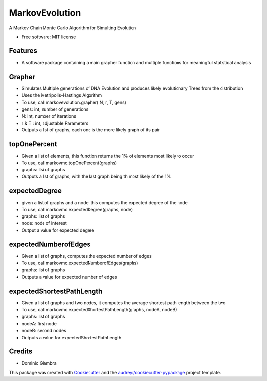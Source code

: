 ===============================
MarkovEvolution
===============================


.. image:: https://coveralls.io/repos/github/dgiambra/markovmc/badge.svg?branch=master
    :target: https://coveralls.io/github/dgiambra/markovmc?branch=master


A Markov Chain Monte Carlo Algorithm for Simulting Evolution


* Free software: MIT license


Features
--------
* A software package containing a main grapher function and multiple functions for meaningful statistical analysis

Grapher
-------
* Simulates Multiple generations of DNA Evolution and produces likely evolutionary Trees from the distribution
*   Uses the Metripolis-Hastings Algorithm
*   To use, call markovevolution.grapher( N, r, T, gens)
*    gens: int, number of generations
*   N: int, number of iterations
*   r & T : int, adjustable Parameters
*   Outputs a list of graphs, each one is the more likely graph of its pair

topOnePercent
-------------
*   Given a list of elements, this function returns the 1% of elements most likely to occur
*   To use, call markovmc.topOnePercent(graphs)
*   graphs: list of graphs
*   Outputs a list of graphs, with the last graph being th most likely of the 1%

expectedDegree
--------------
*   given a list of graphs and a node, this computes the expected degree of the node
*   To use, call markovmc.expectedDegree(graphs, node):
*   graphs: list of graphs
*   node: node of interest
*   Output a value for expected degree

expectedNumberofEdges
---------------------
*   Given a list of graphs, computes the expected number of edges
*   To use, call markovmc.expectedNumberofEdges(graphs)
*   graphs: list of graphs
*   Outputs a value for expected number of edges

expectedShortestPathLength
--------------------------
*   Given a list of graphs and two nodes, it computes the average shortest path length between the two
*   To use, call markovmc.expectedShortestPathLength(graphs, nodeA, nodeB)
*   graphs: list of graphs
*   nodeA: first node
*   nodeB: second nodes
*   Outputs a value for expectedShortestPathLength

Credits
---------
* Dominic Giambra
This package was created with Cookiecutter_ and the `audreyr/cookiecutter-pypackage`_ project template.

.. _Cookiecutter: https://github.com/audreyr/cookiecutter
.. _`audreyr/cookiecutter-pypackage`: https://github.com/audreyr/cookiecutter-pypackage
